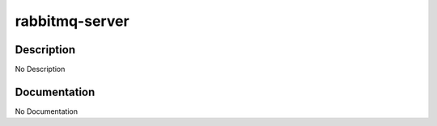 ===============
rabbitmq-server
===============

Description
===========
No Description

Documentation
=============

No Documentation
